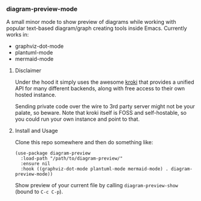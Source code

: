 #+STARTUP: showeverything

*** diagram-preview-mode

A small minor mode to show preview of diagrams while working with popular text-based diagram/graph creating tools inside Emacs. Currently works in:

+ graphviz-dot-mode
+ plantuml-mode
+ mermaid-mode

**** Disclaimer

Under the hood it simply uses the awesome [[https://kroki.io/][kroki]] that provides a unified API for many different backends, along with free access to their own hosted instance.

Sending private code over the wire to 3rd party server might not be your palate, so beware. Note that kroki itself is FOSS and self-hostable, so you could run your own instance and point to that.

**** Install and Usage

Clone this repo somewhere and then do something like:

#+begin_src elisp
(use-package diagram-preview
  :load-path "/path/to/diagram-preview/"
  :ensure nil
  :hook ((graphviz-dot-mode plantuml-mode mermaid-mode) . diagram-preview-mode))
#+end_src

Show preview of your current file by calling =diagram-preview-show= (bound to =C-c C-p=).
